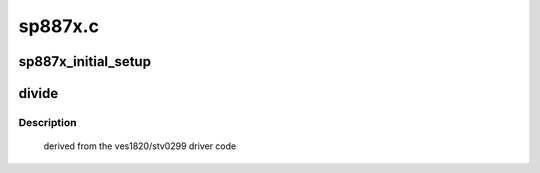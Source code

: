 .. -*- coding: utf-8; mode: rst -*-

========
sp887x.c
========



.. _xref_sp887x_initial_setup:

sp887x_initial_setup
====================

.. c:function:: int sp887x_initial_setup (struct dvb_frontend * fe, const struct firmware * fw)

    

    :param struct dvb_frontend * fe:

        _undescribed_

    :param const struct firmware * fw:

        _undescribed_




.. _xref_divide:

divide
======

.. c:function:: void divide (int n, int d, int * quotient_i, int * quotient_f)

    

    :param int n:

        _undescribed_

    :param int d:

        _undescribed_

    :param int * quotient_i:

        _undescribed_

    :param int * quotient_f:

        _undescribed_



Description
-----------

 derived from the ves1820/stv0299 driver code


